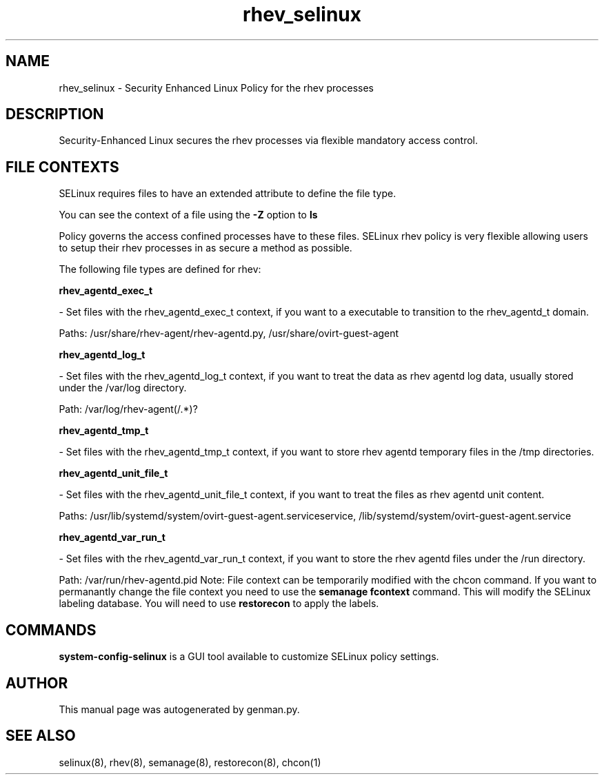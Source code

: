 .TH  "rhev_selinux"  "8"  "rhev" "dwalsh@redhat.com" "rhev SELinux Policy documentation"
.SH "NAME"
rhev_selinux \- Security Enhanced Linux Policy for the rhev processes
.SH "DESCRIPTION"

Security-Enhanced Linux secures the rhev processes via flexible mandatory access
control.  
.SH FILE CONTEXTS
SELinux requires files to have an extended attribute to define the file type. 
.PP
You can see the context of a file using the \fB\-Z\fP option to \fBls\bP
.PP
Policy governs the access confined processes have to these files. 
SELinux rhev policy is very flexible allowing users to setup their rhev processes in as secure a method as possible.
.PP 
The following file types are defined for rhev:


.EX
.B rhev_agentd_exec_t 
.EE

- Set files with the rhev_agentd_exec_t context, if you want to a executable to transition to the rhev_agentd_t domain.

.br
Paths: 
/usr/share/rhev-agent/rhev-agentd\.py, /usr/share/ovirt-guest-agent

.EX
.B rhev_agentd_log_t 
.EE

- Set files with the rhev_agentd_log_t context, if you want to treat the data as rhev agentd log data, usually stored under the /var/log directory.

.br
Path: 
/var/log/rhev-agent(/.*)?

.EX
.B rhev_agentd_tmp_t 
.EE

- Set files with the rhev_agentd_tmp_t context, if you want to store rhev agentd temporary files in the /tmp directories.


.EX
.B rhev_agentd_unit_file_t 
.EE

- Set files with the rhev_agentd_unit_file_t context, if you want to treat the files as rhev agentd unit content.

.br
Paths: 
/usr/lib/systemd/system/ovirt-guest-agent\.serviceservice, /lib/systemd/system/ovirt-guest-agent\.service

.EX
.B rhev_agentd_var_run_t 
.EE

- Set files with the rhev_agentd_var_run_t context, if you want to store the rhev agentd files under the /run directory.

.br
Path: 
/var/run/rhev-agentd\.pid
Note: File context can be temporarily modified with the chcon command.  If you want to permanantly change the file context you need to use the 
.B semanage fcontext 
command.  This will modify the SELinux labeling database.  You will need to use
.B restorecon
to apply the labels.

.SH "COMMANDS"

.PP
.B system-config-selinux 
is a GUI tool available to customize SELinux policy settings.

.SH AUTHOR	
This manual page was autogenerated by genman.py.

.SH "SEE ALSO"
selinux(8), rhev(8), semanage(8), restorecon(8), chcon(1)
